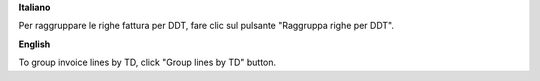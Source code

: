 **Italiano**

Per raggruppare le righe fattura per DDT, fare clic sul pulsante "Raggruppa righe per DDT".

**English**

To group invoice lines by TD, click "Group lines by TD" button.
